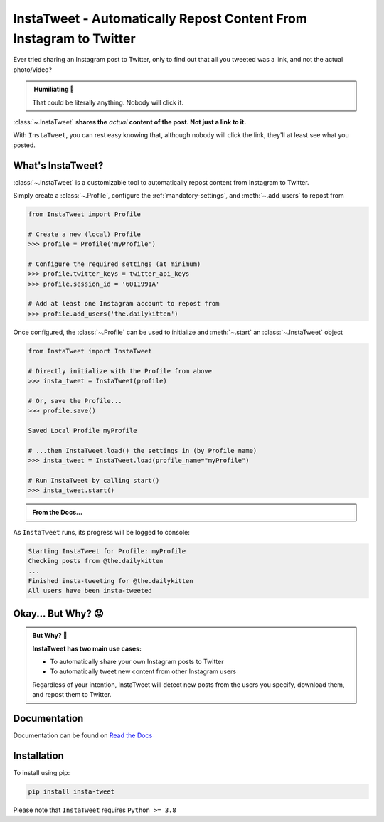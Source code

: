 InstaTweet - Automatically Repost Content From Instagram to Twitter
---------------------------------------------------------------------------

Ever tried sharing an Instagram post to Twitter, only to find out that all you tweeted was a link, and not the actual photo/video?


.. image:: ../_static/share_with_instagram.png



.. admonition:: ‎ Humiliating 🤮
   :class: important-af

   That could be literally anything. Nobody will click it.



:class:`~.InstaTweet` **shares the** *actual* **content of the post. Not just a link to it.**



.. image:: ../_static/share_with_instatweet.png



With ``InstaTweet``, you can rest easy knowing that,
although nobody will click the link, they'll at least see what you posted.



What's InstaTweet?
~~~~~~~~~~~~~~~~~~~~~

:class:`~.InstaTweet` is a customizable tool to automatically repost content from Instagram to Twitter.

Simply create a :class:`~.Profile`,
configure the :ref:`mandatory-settings`,
and :meth:`~.add_users` to repost from

.. code-block:: python

    from InstaTweet import Profile

    # Create a new (local) Profile
    >>> profile = Profile('myProfile')

    # Configure the required settings (at minimum)
    >>> profile.twitter_keys = twitter_api_keys
    >>> profile.session_id = '6011991A'

    # Add at least one Instagram account to repost from
    >>> profile.add_users('the.dailykitten')


Once configured, the :class:`~.Profile` can be used to initialize and
:meth:`~.start` an :class:`~.InstaTweet` object

.. code-block:: python

    from InstaTweet import InstaTweet

    # Directly initialize with the Profile from above
    >>> insta_tweet = InstaTweet(profile)

    # Or, save the Profile...
    >>> profile.save()

    Saved Local Profile myProfile

    # ...then InstaTweet.load() the settings in (by Profile name)
    >>> insta_tweet = InstaTweet.load(profile_name="myProfile")

    # Run InstaTweet by calling start()
    >>> insta_tweet.start()


.. admonition:: From the Docs...
    :class: docs

    .. automethod:: InstaTweet.instatweet.InstaTweet.start
        :noindex:


As ``InstaTweet`` runs, its progress will be logged to console:

.. code-block:: python

    Starting InstaTweet for Profile: myProfile
    Checking posts from @the.dailykitten
    ...
    Finished insta-tweeting for @the.dailykitten
    All users have been insta-tweeted


Okay... But Why? 😟
~~~~~~~~~~~~~~~~~~~~~~~

.. admonition:: But Why? 🤨
   :class: instatweet

   **InstaTweet has two main use cases:**

   * To automatically share your own Instagram posts to Twitter
   * To automatically tweet new content from other Instagram users

   Regardless of your intention, InstaTweet will detect new posts from the users you specify, download them, and repost
   them to Twitter.



Documentation
~~~~~~~~~~~~~~~~~~~

Documentation can be found on `Read the Docs <https://instatweet.readthedocs.io/en/latest/modules.html>`_


Installation
~~~~~~~~~~~~~~

To install using pip:

.. code-block:: shell

    pip install insta-tweet


Please note that ``InstaTweet`` requires ``Python >= 3.8``
